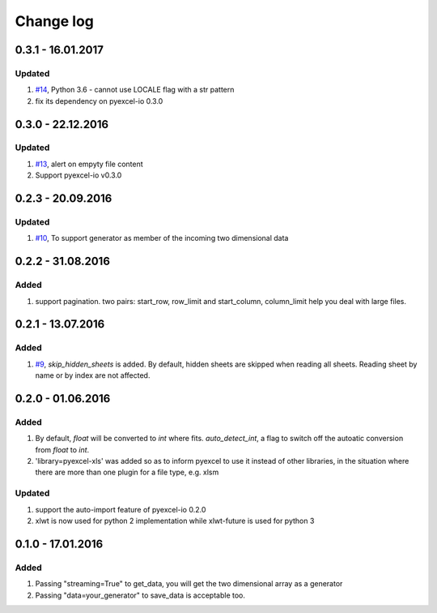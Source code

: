 Change log
================================================================================

0.3.1 - 16.01.2017
--------------------------------------------------------------------------------

Updated
********************************************************************************

#. `#14 <https://github.com/pyexcel/pyexcel-xls/issues/14>`_, Python 3.6 -
   cannot use LOCALE flag with a str pattern
#. fix its dependency on pyexcel-io 0.3.0

0.3.0 - 22.12.2016
--------------------------------------------------------------------------------

Updated
********************************************************************************

#. `#13 <https://github.com/pyexcel/pyexcel-xls/issues/13>`_, alert on empyty
   file content
#. Support pyexcel-io v0.3.0

0.2.3 - 20.09.2016
--------------------------------------------------------------------------------

Updated
********************************************************************************

#. `#10 <https://github.com/pyexcel/pyexcel-xls/issues/10>`_, To support
   generator as member of the incoming two dimensional data

0.2.2 - 31.08.2016
--------------------------------------------------------------------------------

Added
********************************************************************************

#. support pagination. two pairs: start_row, row_limit and start_column,
   column_limit help you deal with large files.

0.2.1 - 13.07.2016
--------------------------------------------------------------------------------

Added
********************************************************************************

#. `#9 <https://github.com/pyexcel/pyexcel-xls/issues/9>`_, `skip_hidden_sheets`
   is added. By default, hidden sheets are skipped when reading all sheets.
   Reading sheet by name or by index are not affected.


0.2.0 - 01.06.2016
--------------------------------------------------------------------------------

Added
********************************************************************************

#. By default, `float` will be converted to `int` where fits. `auto_detect_int`,
   a flag to switch off the autoatic conversion from `float` to `int`.
#. 'library=pyexcel-xls' was added so as to inform pyexcel to use it instead of
   other libraries, in the situation where there are more than one plugin for
   a file type, e.g. xlsm


Updated
********************************************************************************

#. support the auto-import feature of pyexcel-io 0.2.0
#. xlwt is now used for python 2 implementation while xlwt-future is used for
   python 3

0.1.0 - 17.01.2016
--------------------------------------------------------------------------------

Added
********************************************************************************

#. Passing "streaming=True" to get_data, you will get the two dimensional array
   as a generator
#. Passing "data=your_generator" to save_data is acceptable too.

